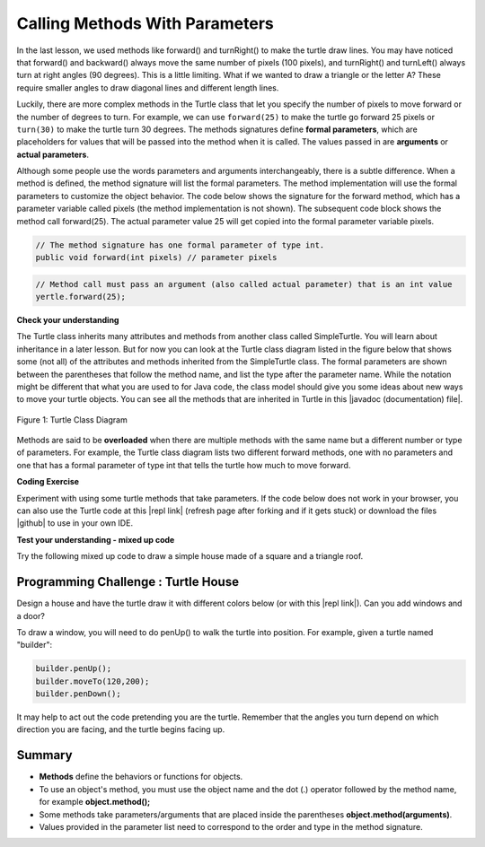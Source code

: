 .. qnum::
   :prefix: 2-4-
   :start: 1

.. |CodingEx| image:: ../../_static/codingExercise.png
    :width: 30px
    :align: middle
    :alt: coding exercise
    
    
.. |Exercise| image:: ../../_static/exercise.png
    :width: 35
    :align: middle
    :alt: exercise
    
    
.. |Groupwork| image:: ../../_static/groupwork.png
    :width: 35
    :align: middle
    :alt: groupwork
    
..	index::
	single: method
    single: parameter
    single: argument

.. |repl link| raw:: html

   <a href="https://repl.it/@LindaMM/Java-Swing-Turtle" target="_blank" style="text-decoration:underline">repl.it link</a>



.. |github| raw:: html

   <a href="https://github.com/bhoffman0/APCSA-2019/tree/master/_sources/Unit2-Using-Objects/TurtleJavaSwingCode.zip" target="_blank" style="text-decoration:underline">here</a>

    
.. |runbutton| image:: Figures/run-button.png
    :height: 30px
    :align: top
    :alt: run button
   



Calling Methods With Parameters
===========================================

In the last lesson, we used methods like forward() and turnRight() to make the turtle draw lines. 
You may have noticed that forward() and backward() always move the same number of 
pixels (100 pixels), and turnRight() and turnLeft() always turn at right angles (90 degrees). 
This is a little limiting. What if we wanted to draw a triangle or the letter A? 
These require smaller angles to draw diagonal lines and different length lines. 

Luckily, there are more complex methods in the Turtle class that let you specify the number of 
pixels to move forward or the number of degrees to turn.  For example, we can use ``forward(25)`` to make the turtle go 
forward 25 pixels or ``turn(30)`` to make the turtle turn 30 degrees. 
The methods signatures define **formal parameters**, which are placeholders for values that will be passed into the 
method when it is called.  The values passed in are **arguments** or **actual parameters**.



Although some people use the words parameters and arguments interchangeably, there is a subtle difference. 
When a method is defined, the method signature will list the formal parameters.  The method implementation will
use the formal parameters to customize the object behavior. The code below
shows the signature for the forward method, which has a 
parameter variable called pixels (the method implementation is not shown).  The subsequent code block
shows the method call forward(25).  The actual parameter 
value 25  will get copied into the formal parameter variable pixels. 

.. code-block:: java 

    // The method signature has one formal parameter of type int.
    public void forward(int pixels) // parameter pixels


.. code-block:: java 
    
    // Method call must pass an argument (also called actual parameter) that is an int value
    yertle.forward(25); 


|Exercise| **Check your understanding**

.. dragndrop:: q2_4_1
    :feedback: Review the vocabulary above.
    :match_1: an object's behaviors or functions that can be used or called to do its job|||methods
    :match_2: the values or data passed to an object's method|||arguments or actual parameters
    :match_3: the variables in a method's definition that hold the arguments|||formal parameters
    :match_4: asking to run the method|||method call    
    
    Drag the definition from the left and drop it on the correct word on the right.  Click the "Check Me" button to see if you are correct.

	
The Turtle class inherits many attributes and methods from another class called SimpleTurtle.  You will learn about
inheritance in a later lesson.  But for now you can look at the  Turtle class diagram listed in the figure below that shows 
some (not all) of the attributes and methods inherited from the SimpleTurtle class.    The formal parameters
are shown between the parentheses that follow the method name, and list the type after the parameter name.   
While the notation might be different that what you are used to for Java code,  
the class model should give you some ideas about new ways to move your turtle objects. 
You can see all the methods that are inherited in Turtle in this |javadoc (documentation) file|. 

.. figure:: Figures/turtleUMLClassDiagram.png
    :width: 300px
    :align: center
    :alt: Turtle class diagram
    :figclass: align-center

    Figure 1: Turtle Class Diagram
    
.. |Color| raw:: html

   <a href= "https://docs.oracle.com/javase/7/docs/api/java/awt/Color.html" target="_blank">Color</a>
   
.. |javadoc (documentation) file| raw:: html

   <a href="https://www2.cs.uic.edu/~i101/doc/SimpleTurtle.html" target="_blank">javadoc (documentation) file</a>   

Methods are said to be **overloaded** when there
are multiple methods with the same name but a different number or type of parameters. 
For example, the Turtle class diagram lists two different forward methods, one with no parameters 
and one that has a formal parameter of type int that tells the turtle how much to move forward. 

|CodingEx| **Coding Exercise**

Experiment with using some turtle methods that take parameters. 
If the code below does not work in your browser, you can also use the Turtle code 
at this |repl link| (refresh page after forking and if it gets stuck) or download 
the files |github| to use in your own IDE.

.. activecode:: code2_4_1
    :language: java
    :autograde: unittest
    :nocodelens: 
    :datafile: turtleClasses.jar

    1. Can you make yertle draw a square and change the pen color for each side of the square? Try something like: yertle.setColor(Color.red); This uses the |Color| class in Java which has some colors predefined like red, yellow, blue, magenta, cyan. You can also use more specific methods like setPenColor, setBodyColor, and setShellColor.
    2. Can you draw a triangle? The turnRight() method always does 90 degree turns, but you'll need 60 degree angles for a equilateral triangle. Use the turn method which has a parameter for the angle of the turn in degrees. For example, turn(90) is the same as turnRight(). Try drawing a triangle with different colors. 
    ~~~~

    public class TurtleTestMethods
    {
      public static void main(String[] args)
      {
          World world = new World(300,300);
          Turtle yertle = new Turtle(world);
          
          yertle.forward(100);
          yertle.turnLeft();
          yertle.forward(75);
          
          world.show(true); 
      }
    }
    ====
    import static org.junit.Assert.*;
    import org.junit.*;;
    import java.io.*;

    public class RunestoneTests extends CodeTestHelper
    {
        public RunestoneTests() {
            super("TurtleTestMethods");
        }

        @Test
        public void test1()
        {
            String orig = "public class TurtleTestMethods\n{\n  public static void main(String[] args)\n  {\n      World world = new World(300,300);\n      Turtle yertle = new Turtle(world);\n\n      yertle.forward(100);\n      yertle.turnLeft();\n      yertle.forward(75);\n\n      world.show(true);\n  }\n}\n";
            boolean passed = codeChanged(orig);
            assertTrue(passed);
        }

        @Test
        public void test2()
        {
            String code = getCode();
            int numColors = countOccurences(code, "Color(");

            boolean passed = numColors >= 4;
            passed = getResults("4 or more", ""+numColors, "Changing color at least 4 times", passed);
            assertTrue(passed);
        }

        @Test
        public void test3()
        {
            String code = getCode();
            int numTurns = countOccurences(code, ".turn");

            boolean passed = numTurns >= 4;
            passed = getResults("4 or more", ""+numTurns, "Number of turns", passed);
            assertTrue(passed);
        }

        @Test
        public void test4()
        {
            String code = getCode();
            int numTurns = countOccurences(code, ".turn(");

            boolean passed = numTurns >= 1;
            passed = getResults("1 or more", ""+numTurns, "Calls to turn(...)", passed);
            assertTrue(passed);
        }

        @Test
        public void test5()
        {
            String code = getCode();
            int numForward = countOccurences(code, ".forward(");

            boolean passed = numForward >= 4;
            passed = getResults("4 or more", ""+numForward, "Calls to forward()", passed);
            assertTrue(passed);
        }
    }



|Exercise| **Test your understanding - mixed up code**

Try the following mixed up code to draw a simple house made of a square and a triangle roof.

.. image:: Figures/house.png
    :width: 200px
    :align: left
    :alt: simple house
    
    
.. parsonsprob:: q2_4_2
   :numbered: left
   :practice: T
   :adaptive:
   :noindent:
   
   The following code uses a turtle to draw a simple house, but the lines are mixed up.  
   Note that the turtle variable name is "builder" 
   rather than "yertle" or "myrtle". Drag the code blocks to the right and put them in the correct order to first draw a square for the house and then a red triangle for the roof.  Click on the "Check Me" button to check your solution.  You can copy and paste this code in the Active Code window above to see it in action.
   -----
   public class TurtleDrawHouse
   {
   =====
      public static void main(String[] args)
      {
      =====
         World world = new World(300,300);
         =====
         Turtle builder = new Turtle(world);
         =====
         // Draw a square
         builder.turnRight();
         builder.forward(100);
         builder.turnRight();
         builder.forward(100);
         builder.turnRight();
         builder.forward(100);
         builder.turnRight();
         builder.forward(100);
         =====
         builder.setColor(Color.red);
         =====
         // Draw a triangle
         builder.turn(30);
         builder.forward(100);
         builder.turn(120);
         builder.forward(100);
         builder.turn(120);
         builder.forward(100);
         =====
         world.show(true);
         =====
      }
      =====
   }
   
   

|Groupwork| Programming Challenge : Turtle House
------------------------------------------------

.. image:: Figures/houseWithWindows.png
    :width: 200px
    :align: left
    :alt: simple house
    
Design a house and have the turtle draw it with different colors 
below (or with this |repl link|). Can you add windows and a door? 

To draw a window, you will need to do penUp() to walk the turtle into position.  For example, given a turtle named "builder":

.. code-block:: java 

   builder.penUp();
   builder.moveTo(120,200);
   builder.penDown();
   
It may help to act out the code pretending you are the turtle. 
Remember that the angles you turn depend on which direction you are facing, 
and the turtle begins facing up.


.. activecode:: code2_4_2
    :language: java
    :autograde: unittest
    :nocodelens: 
    :datafile: turtleClasses.jar

    public class TurtleHouseChallenge
    {
      public static void main(String[] args)
      {
          World world = new World(300,300);
          
          
          
          world.show(true); 
      }
    }
    ====
    import static org.junit.Assert.*;
    import org.junit.*;;
    import java.io.*;

    public class RunestoneTests extends CodeTestHelper
    {
        public RunestoneTests() {
            super("TurtleHouseChallenge");
        }

        @Test
        public void test1()
        {
            String orig = "public class TurtleHouseChallenge\n{\n  public static void main(String[] args)\n  {\n      World world = new World(300,300);\n\n\n\n      world.show(true);\n  }\n}\n";
            boolean passed = codeChanged(orig);
            assertTrue(passed);
        }

        @Test
        public void test2()
        {
            String code = getCode();
            int num = countOccurences(code, "moveTo(");

            boolean passed = num >= 1;
            passed = getResults("1 or more", ""+num, "Calls moveTo(...)", passed);
            assertTrue(passed);
        }

        @Test
        public void test3()
        {
            String code = getCode();
            int num = countOccurences(code, ".penUp()");

            boolean passed = num >= 1;
            passed = getResults("4 or more", ""+num, "Calls penUp()", passed);
            assertTrue(passed);
        }

        @Test
        public void test4()
        {
            String code = getCode();
            int num = countOccurences(code, ".penDown(");

            boolean passed = num >= 1;
            passed = getResults("1 or more", ""+num, "Calls penDown()", passed);
            assertTrue(passed);
        }
        @Test
        public void test5()
        {
            String code = getCode();
            int numTurns = countOccurences(code, ".turn");

            boolean passed = numTurns >= 6;
            passed = getResults("6 or more", ""+numTurns, "turns", passed);
            assertTrue(passed);
        }

        @Test
        public void test6()
        {
            String code = getCode();
            int numForward = countOccurences(code, ".forward(");

            boolean passed = numForward >= 6;
            passed = getResults("6 or more", ""+numForward, "Calls to forward()", passed);
            assertTrue(passed);
        }
    }


Summary
-------------------

- **Methods** define the behaviors or functions for objects. 

- To use an object's method, you must use the object name and the dot (.) operator followed by the method name, for example **object.method();** 

- Some methods take parameters/arguments that are placed inside the parentheses **object.method(arguments)**.

- Values provided in the parameter list need to correspond to the order and type in the method signature.
